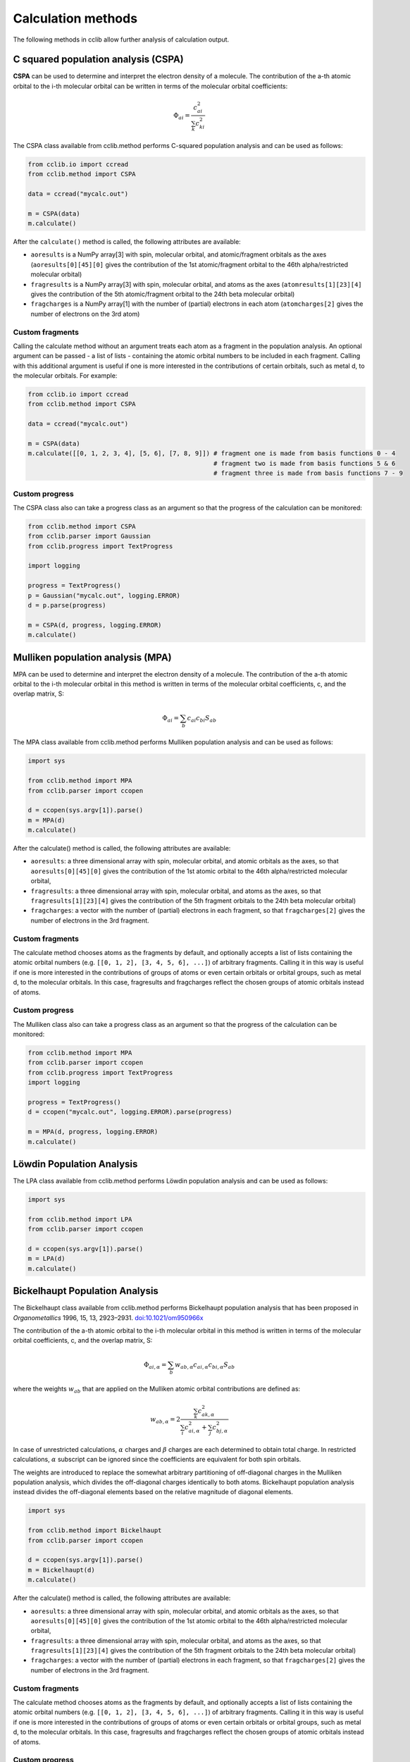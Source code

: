 .. index::
    module: methods

Calculation methods
===================

The following methods in cclib allow further analysis of calculation output.

.. _`methods in the development version`: methods_dev.html

.. index::
    single: methods; C squared population analysis (CSPA)

C squared population analysis (CSPA)
------------------------------------

**CSPA** can be used to determine and interpret the electron density of a molecule. The contribution of the a-th atomic orbital to the i-th molecular orbital can be written in terms of the molecular orbital coefficients:

.. math:: \Phi_{ai} = \frac{c^2_{ai}}{\sum_k c^2_{ki}}

The CSPA class available from cclib.method performs C-squared population analysis and can be used as follows:

.. code-block:: python

    from cclib.io import ccread
    from cclib.method import CSPA

    data = ccread("mycalc.out")

    m = CSPA(data)
    m.calculate()

After the ``calculate()`` method is called, the following attributes are available:

* ``aoresults`` is a NumPy array[3] with spin, molecular orbital, and atomic/fragment orbitals as the axes (``aoresults[0][45][0]`` gives the contribution of the 1st atomic/fragment orbital to the 46th alpha/restricted molecular orbital)
* ``fragresults`` is a NumPy array[3] with spin, molecular orbital, and atoms as the axes (``atomresults[1][23][4]`` gives the contribution of the 5th atomic/fragment orbital to the 24th beta molecular orbital)
* ``fragcharges`` is a NumPy array[1] with the number of (partial) electrons in each atom (``atomcharges[2]`` gives the number of electrons on the 3rd atom)

Custom fragments
~~~~~~~~~~~~~~~~

Calling the calculate method without an argument treats each atom as a fragment in the population analysis. An optional argument can be passed - a list of lists - containing the atomic orbital numbers to be included in each fragment. Calling with this additional argument is useful if one is more interested in the contributions of certain orbitals, such as metal d, to the molecular orbitals. For example:

.. code-block:: python

    from cclib.io import ccread
    from cclib.method import CSPA

    data = ccread("mycalc.out")

    m = CSPA(data)
    m.calculate([[0, 1, 2, 3, 4], [5, 6], [7, 8, 9]]) # fragment one is made from basis functions 0 - 4
                                                      # fragment two is made from basis functions 5 & 6
                                                      # fragment three is made from basis functions 7 - 9

Custom progress
~~~~~~~~~~~~~~~

The CSPA class also can take a progress class as an argument so that the progress of the calculation can be monitored:

.. code-block:: python

    from cclib.method import CSPA
    from cclib.parser import Gaussian
    from cclib.progress import TextProgress

    import logging

    progress = TextProgress()
    p = Gaussian("mycalc.out", logging.ERROR)
    d = p.parse(progress)

    m = CSPA(d, progress, logging.ERROR)
    m.calculate()

.. index::
    single: methods; Mulliken population analysis (MPA)

Mulliken population analysis (MPA)
----------------------------------

MPA can be used to determine and interpret the electron density of a molecule. The contribution of the a-th atomic orbital to the i-th molecular orbital in this method is written in terms of the molecular orbital coefficients, c, and the overlap matrix, S:

.. math:: \Phi_{ai} = \sum_b c_{ai} c_{bi} S_{ab}

The MPA class available from cclib.method performs Mulliken population analysis and can be used as follows:

.. code-block:: python

    import sys

    from cclib.method import MPA
    from cclib.parser import ccopen

    d = ccopen(sys.argv[1]).parse()
    m = MPA(d)
    m.calculate()

After the calculate() method is called, the following attributes are available:

* ``aoresults``: a three dimensional array with spin, molecular orbital, and atomic orbitals as the axes, so that ``aoresults[0][45][0]`` gives the contribution of the 1st atomic orbital to the 46th alpha/restricted molecular orbital,
* ``fragresults``: a three dimensional array with spin, molecular orbital, and atoms as the axes, so that ``fragresults[1][23][4]`` gives the contribution of the 5th fragment orbitals to the 24th beta molecular orbital)
* ``fragcharges``: a vector with the number of (partial) electrons in each fragment, so that ``fragcharges[2]`` gives the number of electrons in the 3rd fragment.

Custom fragments
~~~~~~~~~~~~~~~~

The calculate method chooses atoms as the fragments by default, and optionally accepts a list of lists containing the atomic orbital numbers (e.g. ``[[0, 1, 2], [3, 4, 5, 6], ...]``) of arbitrary fragments. Calling it in this way is useful if one is more interested in the contributions of groups of atoms or even certain orbitals or orbital groups, such as metal d, to the molecular orbitals. In this case, fragresults and fragcharges reflect the chosen groups of atomic orbitals instead of atoms.

Custom progress
~~~~~~~~~~~~~~~

The Mulliken class also can take a progress class as an argument so that the progress of the calculation can be monitored:

.. code-block:: python

    from cclib.method import MPA
    from cclib.parser import ccopen
    from cclib.progress import TextProgress
    import logging

    progress = TextProgress()
    d = ccopen("mycalc.out", logging.ERROR).parse(progress)

    m = MPA(d, progress, logging.ERROR)
    m.calculate()

.. index::
    single: methods; Löwdin Population Analysis

Löwdin Population Analysis
--------------------------

The LPA class available from cclib.method performs Löwdin population analysis and can be used as follows:

.. code-block:: python

    import sys

    from cclib.method import LPA
    from cclib.parser import ccopen

    d = ccopen(sys.argv[1]).parse()
    m = LPA(d)
    m.calculate()

.. index::
    single: methods; Bickelhaupt Population Analysis

Bickelhaupt Population Analysis
-------------------------------

The Bickelhaupt class available from cclib.method performs Bickelhaupt population analysis that has been proposed in *Organometallics* 1996, 15, 13, 2923–2931. `doi:10.1021/om950966x <https://pubs.acs.org/doi/abs/10.1021/om950966x>`_

The contribution of the a-th atomic orbital to the i-th molecular orbital in this method is written in terms of the molecular orbital coefficients, c, and the overlap matrix, S:

.. math:: \Phi_{ai,\alpha} = \sum_b w_{ab,\alpha} c_{ai,\alpha} c_{bi,\alpha} S_{ab}

where the weights :math:`w_{ab}` that are applied on the Mulliken atomic orbital contributions are defined as:

.. math:: w_{ab,\alpha} = 2 \frac{\sum_k c_{ak,\alpha}^2}{\sum_i c_{ai,\alpha}^2 + \sum_j c_{bj,\alpha}^2}

In case of unrestricted calculations, :math:`\alpha` charges and :math:`\beta` charges are each determined to obtain total charge. In restricted calculations, :math:`\alpha` subscript can be ignored since the coefficients are equivalent for both spin orbitals.

The weights are introduced to replace the somewhat arbitrary partitioning of off-diagonal charges in the Mulliken population analysis, which divides the off-diagonal charges identically to both atoms. Bickelhaupt population analysis instead divides the off-diagonal elements based on the relative magnitude of diagonal elements.

.. code-block:: python

    import sys

    from cclib.method import Bickelhaupt
    from cclib.parser import ccopen

    d = ccopen(sys.argv[1]).parse()
    m = Bickelhaupt(d)
    m.calculate()

After the calculate() method is called, the following attributes are available:

* ``aoresults``: a three dimensional array with spin, molecular orbital, and atomic orbitals as the axes, so that ``aoresults[0][45][0]`` gives the contribution of the 1st atomic orbital to the 46th alpha/restricted molecular orbital,
* ``fragresults``: a three dimensional array with spin, molecular orbital, and atoms as the axes, so that ``fragresults[1][23][4]`` gives the contribution of the 5th fragment orbitals to the 24th beta molecular orbital)
* ``fragcharges``: a vector with the number of (partial) electrons in each fragment, so that ``fragcharges[2]`` gives the number of electrons in the 3rd fragment.

Custom fragments
~~~~~~~~~~~~~~~~

The calculate method chooses atoms as the fragments by default, and optionally accepts a list of lists containing the atomic orbital numbers (e.g. ``[[0, 1, 2], [3, 4, 5, 6], ...]``) of arbitrary fragments. Calling it in this way is useful if one is more interested in the contributions of groups of atoms or even certain orbitals or orbital groups, such as metal d, to the molecular orbitals. In this case, fragresults and fragcharges reflect the chosen groups of atomic orbitals instead of atoms.

Custom progress
~~~~~~~~~~~~~~~

The Bickelhaupt class also can take a progress class as an argument so that the progress of the calculation can be monitored:

.. code-block:: python

    from cclib.method import Bickelhaupt
    from cclib.parser import ccopen
    from cclib.progress import TextProgress
    import logging

    progress = TextProgress()
    d = ccopen("mycalc.out", logging.ERROR).parse(progress)

    m = Bickelhaupt(d, progress, logging.ERROR)
    m.calculate()

..
   Overlap Population Analysis
   ---------------------------

Density Matrix calculation
--------------------------

The Density class from cclib.method can be used to calculate the density matrix:

.. code-block:: python

    from cclib.parser import ccopen
    from cclib.method import Density

    parser = ccopen("myfile.out")
    data = parser.parse()

    d = Density(data)
    d.calculate()

After ``calculate()`` is called, the density attribute is available. It is simply a NumPy array with three axes. The first axis is for the spin contributions, and the second and third axes are for the density matrix, which follows the standard definition.

Mayer's Bond Orders
-------------------

This method calculates the Mayer's bond orders for a given molecule:

.. code-block:: python

    import sys

    from cclib.parser import ccopen
    from cclib.method import MBO

    parser = ccopen(sys.argv[1])
    data = parser.parse()

    d = MBO(data)
    d.calculate()

After ``calculate()`` is called, the fragresults attribute is available, which is a NumPy array of rank 3. The first axis is for contributions of each spin to the MBO, while the second and third correspond to the indices of the atoms.

Charge Decomposition Analysis
-----------------------------

The Charge Decomposition Analysis (CDA) as developed by Gernot Frenking et al. is used to study the donor-acceptor interactions of a molecule in terms of two user-specified fragments.

The CDA class available from cclib.method performs this analysis:

.. code-block:: python

    from cclib.io import ccopen
    from cclib.method import CDA

    molecule = ccopen("molecule.log")
    frag1 = ccopen("fragment1.log")
    frag2 = ccopen("fragment2.log")

    # if using CDA from an interactive session, it's best
    # to parse the files at the same time in case they aren't
    # parsed immediately---go get a drink!

    m = molecule.parse()
    f1 = frag1.parse()
    f2 = frag2.parse()

    cda = CDA(m)
    cda.calculate([f1, f2])

After ``calculate()`` finishes, there should be the donations, bdonations (back donation), and repulsions attributes to the cda instance. These attributes are simply lists of 1-dimensional NumPy arrays corresponding to the restricted or alpha/beta molecular orbitals of the entire molecule. Additionally, the CDA method involves transforming the atomic basis functions of the molecule into a basis using the molecular orbitals of the fragments so the attributes mocoeffs and fooverlaps are created and can be used in population analyses such as Mulliken or C-squared (see Fragment Analysis for more details).

There is also a script provided by cclib that performs the CDA from a command-line::

    $ cda molecule.log fragment1.log fragment2.log
    Charge decomposition analysis of molecule.log

     MO#      d       b       r
    -----------------------------
       1:  -0.000  -0.000  -0.000
       2:  -0.000   0.002   0.000
       3:  -0.001  -0.000   0.000
       4:  -0.001  -0.026  -0.006
       5:  -0.006   0.082   0.230
       6:  -0.040   0.075   0.214
       7:   0.001  -0.001   0.022
       8:   0.001  -0.001   0.022
       9:   0.054   0.342  -0.740
      10:   0.087  -0.001  -0.039
      11:   0.087  -0.001  -0.039
    ------ HOMO - LUMO gap ------
      12:   0.000   0.000   0.000
      13:   0.000   0.000   0.000
    ......

Notes
~~~~~

* Only molecular orbitals with non-zero occupancy will have a non-zero value.
* The absolute values of the calculated terms have no physical meaning and only the relative magnitudes, especially for the donation and back donation terms, are of any real value (Frenking, et al.)
* The atom coordinates in molecules and fragments must be the same, which is usually accomplished with an argument in the QM program (the NoSymm keyword in Gaussian, for instance).
* The current implementation has some subtle differences than the code from the Frenking group. The CDA class in cclib follows the formula outlined in one of Frenking's CDA papers, but contains an extra factor of 2 to give results that agree with those from the original CDA program. It also doesn't include negligible terms (on the order of 10^-6) that result from overlap between MOs on the same fragment that appears to be included in the Frenking code. Contact atenderholt (at) gmail (dot) com for discussion and more information.

..
   Electron Density Calculation
   ----------------------------
